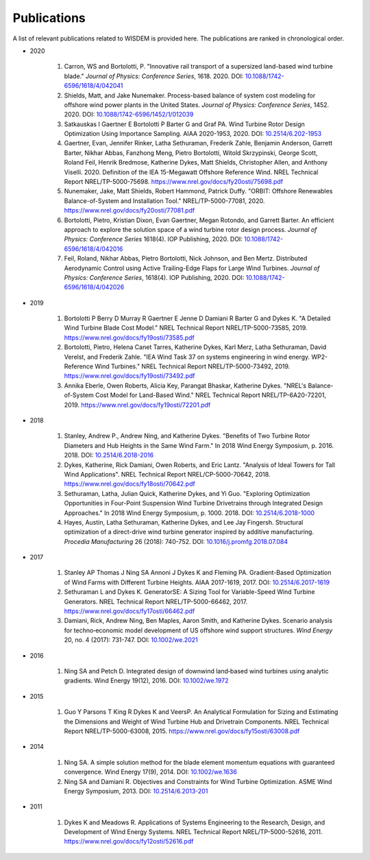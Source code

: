 Publications
============

A list of relevant publications related to WISDEM is provided here. The publications are ranked in chronological order.

- 2020
  
   #. Carron, WS and Bortolotti, P. "Innovative rail transport of a supersized land-based wind turbine blade." *Journal of Physics: Conference Series*, 1618. 2020. DOI: `10.1088/1742-6596/1618/4/042041 <https://doi.org/10.1088/1742-6596/1618/4/042041>`_
   #. Shields, Matt, and Jake Nunemaker. Process-based balance of system cost modeling for offshore wind power plants in the United States. *Journal of Physics: Conference Series*, 1452. 2020. DOI: `10.1088/1742-6596/1452/1/012039 <https://doi.org/10.1088/1742-6596/1452/1/012039>`_
   #. Satkauskas I Gaertner E Bortolotti P Barter G and Graf PA. Wind Turbine Rotor Design Optimization Using Importance Sampling. AIAA 2020-1953, 2020. DOI: `10.2514/6.202-1953 <https://arc.aiaa.org/doi/10.2514/6.2020-1953>`_
   #. Gaertner, Evan, Jennifer Rinker, Latha Sethuraman, Frederik Zahle, Benjamin Anderson, Garrett Barter, Nikhar Abbas, Fanzhong Meng, Pietro Bortolotti, Witold Skrzypinski, George Scott, Roland Feil, Henrik Bredmose, Katherine Dykes, Matt Shields, Christopher Allen, and Anthony Viselli. 2020. Definition of the IEA 15-Megawatt Offshore Reference Wind. NREL Technical Report NREL/TP-5000-75698. `https://www.nrel.gov/docs/fy20osti/75698.pdf <https://www.nrel.gov/docs/fy20osti/75698.pdf>`_
   #. Nunemaker, Jake, Matt Shields, Robert Hammond, Patrick Duffy. "ORBIT: Offshore Renewables Balance-of-System and Installation Tool." NREL/TP-5000-77081, 2020. `https://www.nrel.gov/docs/fy20osti/77081.pdf <https://www.nrel.gov/docs/fy20osti/77081.pdf>`_
   #. Bortolotti, Pietro, Kristian Dixon, Evan Gaertner, Megan Rotondo, and Garrett Barter. An efficient approach to explore the solution space of a wind turbine rotor design process. *Journal of Physics: Conference Series* 1618(4). IOP Publishing, 2020. DOI: `10.1088/1742-6596/1618/4/042016 <https://doi.org/10.1088/1742-6596/1618/4/042016>`_
   #. Feil, Roland, Nikhar Abbas, Pietro Bortolotti, Nick Johnson, and Ben Mertz. Distributed Aerodynamic Control using Active Trailing-Edge Flaps for Large Wind Turbines. *Journal of Physics: Conference Series*, 1618(4). IOP Publishing, 2020. DOI: `10.1088/1742-6596/1618/4/042026 <https://doi.org/10.1088/1742-6596/1618/4/042026>`_

- 2019
  
   #. Bortolotti P Berry D Murray R Gaertner E Jenne D Damiani R Barter G and Dykes K. "A Detailed Wind Turbine Blade Cost Model." NREL Technical Report NREL/TP-5000-73585, 2019. `https://www.nrel.gov/docs/fy19osti/73585.pdf <https://www.nrel.gov/docs/fy19osti/73585.pdf>`_
   #. Bortolotti, Pietro, Helena Canet Tarres, Katherine Dykes, Karl Merz, Latha Sethuraman, David Verelst, and Frederik Zahle. "IEA Wind Task 37 on systems engineering in wind energy. WP2-Reference Wind Turbines." NREL Technical Report NREL/TP-5000-73492, 2019. `https://www.nrel.gov/docs/fy19osti/73492.pdf <https://www.nrel.gov/docs/fy19osti/73492.pdf>`_
   #. Annika Eberle, Owen Roberts, Alicia Key, Parangat Bhaskar, Katherine Dykes. "NREL's Balance-of-System Cost Model for Land-Based Wind." NREL Technical Report NREL/TP-6A20-72201, 2019. `https://www.nrel.gov/docs/fy19osti/72201.pdf <https://www.nrel.gov/docs/fy19osti/72201.pdf>`_

- 2018
  
   #. Stanley, Andrew P., Andrew Ning, and Katherine Dykes. "Benefits of Two Turbine Rotor Diameters and Hub Heights in the Same Wind Farm." In 2018 Wind Energy Symposium, p. 2016. 2018. DOI: `10.2514/6.2018-2016 <https://doi.org/10.2514/6.2018-2016>`_
   #. Dykes, Katherine, Rick Damiani, Owen Roberts, and Eric Lantz. "Analysis of Ideal Towers for Tall Wind Applications". NREL Technical Report NREL/CP-5000-70642, 2018. `https://www.nrel.gov/docs/fy18osti/70642.pdf <https://www.nrel.gov/docs/fy18osti/70642.pdf>`_
   #. Sethuraman, Latha, Julian Quick, Katherine Dykes, and Yi Guo. "Exploring Optimization Opportunities in Four-Point Suspension Wind Turbine Drivetrains through Integrated Design Approaches." In 2018 Wind Energy Symposium, p. 1000. 2018. DOI: `10.2514/6.2018-1000 <https://doi.org/10.2514/6.2018-1000>`_
   #. Hayes, Austin, Latha Sethuraman, Katherine Dykes, and Lee Jay Fingersh. Structural optimization of a direct-drive wind turbine generator inspired by additive manufacturing. *Procedia Manufacturing* 26 (2018): 740-752. DOI: `10.1016/j.promfg.2018.07.084 <https://doi.org/10.1016/j.promfg.2018.07.084>`_

- 2017
  
   #. Stanley AP Thomas J Ning SA Annoni J Dykes K and Fleming PA. Gradient-Based Optimization of Wind Farms with Different Turbine Heights. AIAA 2017-1619, 2017. DOI: `10.2514/6.2017-1619 <https://doi.org/10.2514/6.2017-1619>`_
   #. Sethuraman L and Dykes K. GeneratorSE: A Sizing Tool for Variable-Speed Wind Turbine Generators. NREL Technical Report NREL/TP-5000-66462, 2017. `https://www.nrel.gov/docs/fy17osti/66462.pdf <https://www.nrel.gov/docs/fy17osti/66462.pdf>`_
   #. Damiani, Rick, Andrew Ning, Ben Maples, Aaron Smith, and Katherine Dykes. Scenario analysis for techno‐economic model development of US offshore wind support structures. *Wind Energy* 20, no. 4 (2017): 731-747. DOI: `10.1002/we.2021 <https://doi.org/10.1002/we.2021>`_

- 2016
  
   #. Ning SA and Petch D. Integrated design of downwind land‐based wind turbines using analytic gradients. Wind Energy 19(12), 2016. DOI: `10.1002/we.1972 <https://doi.org/10.1002/we.1972>`_

- 2015
  
   #. Guo Y Parsons T King R Dykes K and VeersP. An Analytical Formulation for Sizing and Estimating the Dimensions and Weight of Wind Turbine Hub and Drivetrain Components. NREL Technical Report NREL/TP-5000-63008, 2015. `https://www.nrel.gov/docs/fy15osti/63008.pdf <https://www.nrel.gov/docs/fy15osti/63008.pdf>`_

- 2014
  
   #. Ning SA. A simple solution method for the blade element momentum equations with guaranteed convergence. Wind Energy 17(9), 2014. DOI: `10.1002/we.1636 <https://onlinelibrary.wiley.com/doi/full/10.1002/we.1636>`_
   #. Ning SA and Damiani R. Objectives and Constraints for Wind Turbine Optimization. ASME Wind Energy Symposium, 2013. DOI: `10.2514/6.2013-201 <https://asmedigitalcollection.asme.org/solarenergyengineering/article/doi/10.1115/1.4027693/378756/Objectives-and-Constraints-for-Wind-Turbine>`_

- 2011
  
   #. Dykes K and Meadows R. Applications of Systems Engineering to the Research, Design, and Development of Wind Energy Systems. NREL Technical Report NREL/TP-5000-52616, 2011. `https://www.nrel.gov/docs/fy12osti/52616.pdf <https://www.nrel.gov/docs/fy12osti/52616.pdf>`_

